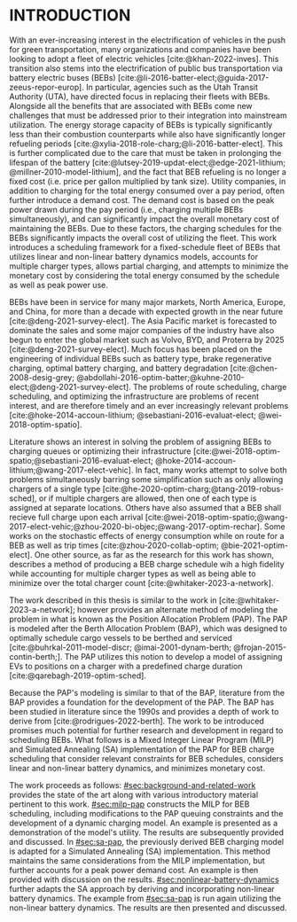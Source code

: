 * INTRODUCTION
:PROPERTIES:
:CUSTOM_ID: sec:introduction
:END:

With an ever-increasing interest in the electrification of vehicles in the push for green transportation, many
organizations and companies have been looking to adopt a fleet of electric vehicles [cite:@khan-2022-inves]. This
transition also stems into the electrification of public bus transportation via battery electric buses (BEBs)
[cite:@li-2016-batter-elect;@guida-2017-zeeus-repor-europ]. In particular, agencies such as the Utah Transit Authority
(UTA), have directed focus in replacing their fleets with BEBs. Alongside all the benefits that are associated with BEBs
come new challenges that must be addressed prior to their integration into mainstream utilization. The energy storage
capacity of BEBs is typically significantly less than their combustion counterparts while also have significantly longer
refueling periods [cite:@xylia-2018-role-charg;@li-2016-batter-elect]. This is further complicated due to the care that
must be taken in prolonging the lifespan of the battery [cite:@lutsey-2019-updat-elect;@edge-2021-lithium;
@millner-2010-model-lithium], and the fact that BEB refueling is no longer a fixed cost (i.e. price per gallon
multiplied by tank size). Utility companies, in addition to charging for the total energy consumed over a pay period,
often further introduce a demand cost. The demand cost is based on the peak power drawn during the pay period (i.e.,
charging multiple BEBs simultaneously), and can significantly impact the overall monetary cost of maintaining the BEBs.
Due to these factors, the charging schedules for the BEBs significantly impacts the overall cost of utilizing the fleet.
This work introduces a scheduling framework for a fixed-schedule fleet of BEBs that utilizes linear and non-linear
battery dynamics models, accounts for multiple charger types, allows partial charging, and attempts to minimize the
monetary cost by considering the total energy consumed by the schedule as well as peak power use.

BEBs have been in service for many major markets, North America, Europe, and China, for more than a decade with expected
growth in the near future [cite:@deng-2021-survey-elect]. The Asia Pacific market is forecasted to dominate the sales
and some major companies of the industry have also begun to enter the global market such as Volvo, BYD, and Proterra by
2025 [cite:@deng-2021-survey-elect]. Much focus has been placed on the engineering of individual BEBs such as battery
type, brake regenerative charging, optimal battery charging, and battery degradation [cite:@chen-2008-desig-grey;
@abdollahi-2016-optim-batter;@kuhne-2010-elect;@deng-2021-survey-elect]. The problems of route scheduling, charge
scheduling, and optimizing the infrastructure are problems of recent interest, and are therefore timely and an ever
increasingly relevant problems [cite:@hoke-2014-accoun-lithium; @sebastiani-2016-evaluat-elect; @wei-2018-optim-spatio].

Literature shows an interest in solving the problem of assigning BEBs to charging queues or optimizing their
infrastructure [cite:@wei-2018-optim-spatio;@sebastiani-2016-evaluat-elect;
@hoke-2014-accoun-lithium;@wang-2017-elect-vehic]. In fact, many works attempt to solve both problems simultaneously
barring some simplification such as only allowing chargers of a single type
[cite:@he-2020-optim-charg;@tang-2019-robus-sched], or if multiple chargers are allowed, then one of each type is
assigned at separate locations. Others have also assumed that a BEB shall recieve full charge upon each arrival
[cite:@wei-2018-optim-spatio;@wang-2017-elect-vehic;@zhou-2020-bi-objec;@wang-2017-optim-rechar]. Some works on the
stochastic effects of energy consumption while on route for a BEB as well as trip times [cite:@zhou-2020-collab-optim;
@bie-2021-optim-elect]. One other source, as far as the research for this work has shown, describes a method of
producing a BEB charge schedule wih a high fidelity while accounting for multiple charger types as well as being able to
minimize over the total charger count [cite:@whitaker-2023-a-network].

The work described in this thesis is similar to the work in [cite:@whitaker-2023-a-network]; however provides an
alternate method of modeling the problem in what is known as the Position Allocation Problem (PAP). The PAP is modeled
after the Berth Allocation Problem (BAP), which was designed to optimally schedule cargo vessels to be berthed and
serviced [cite:@buhrkal-2011-model-discr; @imai-2001-dynam-berth; @frojan-2015-contin-berth;]. The PAP utilizes this
notion to develop a model of assigning EVs to positions on a charger with a predefined charge duration
[cite:@qarebagh-2019-optim-sched].

Because the PAP's modeling is similar to that of the BAP, literature from the BAP provides a foundation for the
development of the PAP. The BAP has been studied in literature since the 1990s and provides a depth of work to derive
from [cite:@rodrigues-2022-berth]. The work to be introduced promises much potential for further research and
development in regard to scheduling BEBs. What follows is a Mixed Integer Linear Program (MILP) and Simulated Annealing
(SA) implementation of the PAP for BEB charge scheduling that consider relevant constraints for BEB schedules, considers
linear and non-linear battery dynamics, and minimizes monetary cost.

The work proceeds as follows: [[#sec:background-and-related-work]] provides the state of the art along with various
introductory material pertinent to this work. [[#sec:milp-pap]] constructs the MILP for BEB scheduling, including
modifications to the PAP queuing constraints and the development of a dynamic charging model. An example is presented as
a demonstration of the model's utility. The results are subsequently provided and discussed. In [[#sec:sa-pap]], the
previously derived BEB charging model is adapted for a Simulated Annealing (SA) implementation. This method maintains
the same considerations from the MILP implementation, but further accounts for a peak power demand cost. An example is
then provided with discussion on the results. [[#sec:nonlinear-battery-dynamics]] further adapts the SA approach by deriving
and incorporating non-linear battery dynamics. The example from [[#sec:sa-pap]] is run again utilizing the non-linear
battery dynamics. The results are then presented and discussed.
